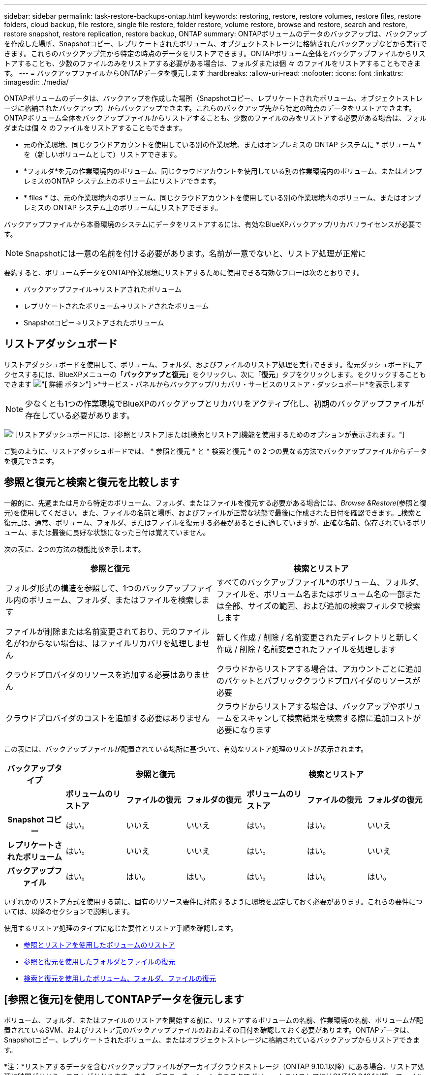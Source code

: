 ---
sidebar: sidebar 
permalink: task-restore-backups-ontap.html 
keywords: restoring, restore, restore volumes, restore files, restore folders, cloud backup, file restore, single file restore, folder restore, volume restore, browse and restore, search and restore, restore snapshot, restore replication, restore backup, ONTAP 
summary: ONTAPボリュームのデータのバックアップは、バックアップを作成した場所、Snapshotコピー、レプリケートされたボリューム、オブジェクトストレージに格納されたバックアップなどから実行できます。これらのバックアップ先から特定の時点のデータをリストアできます。ONTAPボリューム全体をバックアップファイルからリストアすることも、少数のファイルのみをリストアする必要がある場合は、フォルダまたは個 々 のファイルをリストアすることもできます。 
---
= バックアップファイルからONTAPデータを復元します
:hardbreaks:
:allow-uri-read: 
:nofooter: 
:icons: font
:linkattrs: 
:imagesdir: ./media/


[role="lead"]
ONTAPボリュームのデータは、バックアップを作成した場所（Snapshotコピー、レプリケートされたボリューム、オブジェクトストレージに格納されたバックアップ）からバックアップできます。これらのバックアップ先から特定の時点のデータをリストアできます。ONTAPボリューム全体をバックアップファイルからリストアすることも、少数のファイルのみをリストアする必要がある場合は、フォルダまたは個 々 のファイルをリストアすることもできます。

* 元の作業環境、同じクラウドアカウントを使用している別の作業環境、またはオンプレミスの ONTAP システムに * ボリューム * を（新しいボリュームとして）リストアできます。
* *フォルダ*を元の作業環境内のボリューム、同じクラウドアカウントを使用している別の作業環境内のボリューム、またはオンプレミスのONTAP システム上のボリュームにリストアできます。
* * files * は、元の作業環境内のボリューム、同じクラウドアカウントを使用している別の作業環境内のボリューム、またはオンプレミスの ONTAP システム上のボリュームにリストアできます。


バックアップファイルから本番環境のシステムにデータをリストアするには、有効なBlueXPバックアップ/リカバリライセンスが必要です。


NOTE: Snapshotには一意の名前を付ける必要があります。名前が一意でないと、リストア処理が正常に

要約すると、ボリュームデータをONTAP作業環境にリストアするために使用できる有効なフローは次のとおりです。

* バックアップファイル->リストアされたボリューム
* レプリケートされたボリューム->リストアされたボリューム
* Snapshotコピー->リストアされたボリューム




== リストアダッシュボード

リストアダッシュボードを使用して、ボリューム、フォルダ、およびファイルのリストア処理を実行できます。復元ダッシュボードにアクセスするには、BlueXPメニューの「*バックアップと復元*」をクリックし、次に「*復元*」タブをクリックします。をクリックすることもできます image:screenshot_gallery_options.gif["[ 詳細 ] ボタン"] >*サービス・パネルからバックアップ/リカバリ・サービスのリストア・ダッシュボード*を表示します


NOTE: 少なくとも1つの作業環境でBlueXPのバックアップとリカバリをアクティブ化し、初期のバックアップファイルが存在している必要があります。

image:screenshot_restore_dashboard.png["[リストア]ダッシュボードには、[参照とリストア]または[検索とリストア]機能を使用するためのオプションが表示されます。"]

ご覧のように、リストアダッシュボードでは、 * 参照と復元 * と * 検索と復元 * の 2 つの異なる方法でバックアップファイルからデータを復元できます。



== 参照と復元と検索と復元を比較します

一般的に、先週または月から特定のボリューム、フォルダ、またはファイルを復元する必要がある場合には、_Browse &Restore_(参照と復元)を使用してください。また、ファイルの名前と場所、およびファイルが正常な状態で最後に作成された日付を確認できます。_検索と復元_は、通常、ボリューム、フォルダ、またはファイルを復元する必要があるときに適していますが、正確な名前、保存されているボリューム、または最後に良好な状態になった日付は覚えていません。

次の表に、2つの方法の機能比較を示します。

[cols="50,50"]
|===
| 参照と復元 | 検索とリストア 


| フォルダ形式の構造を参照して、1つのバックアップファイル内のボリューム、フォルダ、またはファイルを検索します | すべてのバックアップファイル*のボリューム、フォルダ、ファイルを、ボリューム名またはボリューム名の一部または全部、サイズの範囲、および追加の検索フィルタで検索します 


| ファイルが削除または名前変更されており、元のファイル名がわからない場合は、はファイルリカバリを処理しません | 新しく作成 / 削除 / 名前変更されたディレクトリと新しく作成 / 削除 / 名前変更されたファイルを処理します 


| クラウドプロバイダのリソースを追加する必要はありません | クラウドからリストアする場合は、アカウントごとに追加のバケットとパブリッククラウドプロバイダのリソースが必要 


| クラウドプロバイダのコストを追加する必要はありません | クラウドからリストアする場合は、バックアップやボリュームをスキャンして検索結果を検索する際に追加コストが必要になります 
|===
この表には、バックアップファイルが配置されている場所に基づいて、有効なリストア処理のリストが表示されます。

[cols="14h,14,14,14,14,14,14"]
|===
| バックアップタイプ 3+| 参照と復元 3+| 検索とリストア 


|  | *ボリュームのリストア* | *ファイルの復元* | *フォルダの復元* | *ボリュームのリストア* | *ファイルの復元* | *フォルダの復元* 


| Snapshot コピー | はい。 | いいえ | いいえ | はい。 | はい。 | いいえ 


| レプリケートされたボリューム | はい。 | いいえ | いいえ | はい。 | はい。 | いいえ 


| バックアップファイル | はい。 | はい。 | はい。 | はい。 | はい。 | はい。 
|===
いずれかのリストア方式を使用する前に、固有のリソース要件に対応するように環境を設定しておく必要があります。これらの要件については、以降のセクションで説明します。

使用するリストア処理のタイプに応じた要件とリストア手順を確認します。

* <<Restoring volumes using Browse & Restore,参照とリストアを使用したボリュームのリストア>>
* <<Restoring folders and files using Browse & Restore,参照と復元を使用したフォルダとファイルの復元>>
* <<Restoring ONTAP data using Search & Restore,検索と復元を使用したボリューム、フォルダ、ファイルの復元>>




== [参照と復元]を使用してONTAPデータを復元します

ボリューム、フォルダ、またはファイルのリストアを開始する前に、リストアするボリュームの名前、作業環境の名前、ボリュームが配置されているSVM、およびリストア元のバックアップファイルのおおよその日付を確認しておく必要があります。ONTAPデータは、Snapshotコピー、レプリケートされたボリューム、またはオブジェクトストレージに格納されているバックアップからリストアできます。

*注：*リストアするデータを含むバックアップファイルがアーカイブクラウドストレージ（ONTAP 9.10.1以降）にある場合、リストア処理に時間がかかり、コストがかかります。また、デスティネーションクラスタでボリュームのリストアにはONTAP 9.10.1以降、ファイルのリストアには9.11.1、Google Archive and StorageGRID には9.12.1、フォルダのリストアには9.13.1も実行されている必要があります。

ifdef::aws[]

link:reference-aws-backup-tiers.html["AWS アーカイブストレージからのリストアの詳細については、こちらをご覧ください"]。

endif::aws[]

ifdef::azure[]

link:reference-azure-backup-tiers.html["Azure アーカイブストレージからのリストアの詳細については、こちらをご覧ください"]。

endif::azure[]

ifdef::gcp[]

link:reference-google-backup-tiers.html["Googleのアーカイブストレージからのリストアの詳細については、こちらをご覧ください"]。

endif::gcp[]


NOTE: AzureアーカイブストレージからStorageGRID システムにデータをリストアする場合、優先度「高」はサポートされません。



=== サポートされている作業環境とオブジェクトストレージプロバイダの参照とリストア

セカンダリ作業環境（レプリケートされたボリューム）またはオブジェクトストレージ（バックアップファイル）にあるバックアップファイルから、ONTAPデータを次の作業環境にリストアできます。Snapshotコピーはソースの作業環境に存在し、同じシステムにのみリストアできます。

*注：*ボリュームは任意のタイプのバックアップファイルからリストアできますが、フォルダまたは個 々 のファイルは、現時点ではオブジェクトストレージのバックアップファイルからのみリストアできます。

[cols="33,33,33"]
|===
2+| バックアップファイルの場所 | デスティネーションの作業環境 


| *オブジェクトストア（バックアップ）* | *セカンダリシステム（レプリケーション）* | ifdef::aws[] 


| Amazon S3 | AWS の Cloud Volumes ONTAP
オンプレミスの ONTAP システム | AWS の Cloud Volumes ONTAP
オンプレミスの ONTAP システム

endif：：aws[]


ifdef：Azure [] 


| Azure Blob の略 | Azure の Cloud Volumes ONTAP
オンプレミスの ONTAP システム | Azure の Cloud Volumes ONTAP
オンプレミスの ONTAP システム

endif：：azure[]


ifdef ::gcp[] 


| Google クラウドストレージ | Google の Cloud Volumes ONTAP
オンプレミスの ONTAP システム | Google の Cloud Volumes ONTAP
オンプレミスの ONTAP システム

endif：GCP [] 


| NetApp StorageGRID | オンプレミスの ONTAP システム
Cloud Volumes ONTAP | オンプレミスの ONTAP システム 


| ONTAP S3の略 | オンプレミスの ONTAP システム
Cloud Volumes ONTAP | オンプレミスの ONTAP システム 
|===
ifdef::aws[]

endif::aws[]

ifdef::azure[]

endif::azure[]

ifdef::gcp[]

endif::gcp[]

参照と復元の場合、コネクタは次の場所にインストールできます。

ifdef::aws[]

* Amazon S3の場合、ConnectorはAWSまたは自社運用のどちらにも導入できます


endif::aws[]

ifdef::azure[]

* Azure Blobの場合は、Azureまたは自社運用環境に導入できます


endif::azure[]

ifdef::gcp[]

* Google Cloud Storageの場合、ConnectorをGoogle Cloud Platform VPCに導入する必要があります


endif::gcp[]

* StorageGRID の場合は、インターネットアクセスを使用するかどうかに関係なく、コネクタを社内に導入する必要があります
* ONTAP S3の場合、コネクタは社内環境（インターネットアクセスの有無にかかわらず）またはクラウドプロバイダ環境に導入できます。


「オンプレミス ONTAP システム」とは、 FAS 、 AFF 、 ONTAP Select の各システムを指します。


NOTE: システムのONTAP バージョンが9.13.1より前の場合、バックアップファイルにDataLock & Ransomwareが設定されていると、フォルダやファイルを復元できません。この場合、バックアップファイルからボリューム全体をリストアし、必要なファイルにアクセスできます。



=== ブラウズおよびリストアを使用してボリュームをリストアします

バックアップファイルからボリュームをリストアすると、BlueXPのバックアップとリカバリでは、バックアップのデータを使用して_new_volumeが作成されます。オブジェクトストレージのバックアップを使用する場合は、元の作業環境内のボリューム、ソースの作業環境と同じクラウドアカウントにある別の作業環境、またはオンプレミスのONTAPシステムにデータをリストアできます。

ONTAP 9.13.0以降を使用してCloud Volumes ONTAPシステムにクラウドバックアップをリストアする場合は、「クイックリストア」処理を実行することができます。迅速なリストアは、ボリュームへのアクセスをできるだけ早く提供する必要があるディザスタリカバリ環境に最適です。クイックリストアでは、バックアップファイル全体をリストアするのではなく、バックアップファイルからボリュームにメタデータをリストアできます。高速リストアは、パフォーマンスやレイテンシの影響を受けやすいアプリケーションには推奨されません。また、アーカイブストレージ内のバックアップではサポートされません。


NOTE: クイックリストアは、クラウドバックアップの作成元のソースシステムでONTAP 9.12.1以降が実行されている場合にのみ、FlexGroupボリュームに対してサポートされます。また、SnapLockボリュームでサポートされるのは、ソースシステムでONTAP 9.11.0以降が実行されていた場合のみです。

レプリケートされたボリュームからリストアする場合は、元の作業環境、Cloud Volumes ONTAPまたはオンプレミスのONTAPシステムにボリュームをリストアできます。

image:diagram_browse_restore_volume.png["次の図は、[参照とリストア]を使用してボリュームのリストア処理を実行するフローを示しています。"]

このように、ボリュームのリストアを実行するには、ソースの作業環境名、Storage VM、ボリューム名、およびバックアップファイルの日付を確認しておく必要があります。

次のビデオでは、ボリュームのリストア手順を簡単に紹介しています。

video::9Og5agUWyRk[youtube,width=848,height=480,end=164]
.手順
. BlueXPメニューから、*Protection > Backup and recovery*を選択します。
. [* Restore * （復元） ] タブをクリックすると、 [Restore Dashboard （復元ダッシュボード） ] が表示されます。
. [_Browse & Restore_] セクションで、 [* Restore Volume] をクリックします。
+
image:screenshot_restore_volume_selection.png["Restore Dashboard から Restore Volumes （ボリュームの復元）ボタンを選択するスクリーンショット。"]

. [ ソースの選択 ] ページで ' リストアするボリュームのバックアップ・ファイルに移動しますリストア元の日付 / 時刻スタンプを含む * Working Environment * 、 * Volume * 、および * Backup * ファイルを選択します。
+
必要に応じて、カスタムタグを検索して、特定のタグを持つボリュームのみを表示します。

+
image:screenshot_restore_select_volume_snapshot2.png["リストアする作業環境、ボリューム、およびボリュームのバックアップファイルを選択するスクリーンショット。"]

+
[場所]列には、バックアップファイル（Snapshot）が*ローカル*（ソースシステム上のSnapshotコピー）、*セカンダリ*（セカンダリONTAPシステム上のレプリケートされたボリューム）、または*オブジェクトストレージ*（オブジェクトストレージ内のバックアップファイル）のいずれであるかが表示されます。リストアするファイルを選択します。

. 「 * 次へ * 」をクリックします。
+
オブジェクトストレージでバックアップファイルを選択し、そのバックアップに対してランサムウェア対策がアクティブになっている場合（バックアップポリシーでDataLockとRansomware Protectionを有効にしている場合）は、データをリストアする前に、バックアップファイルに対してランサムウェアスキャンを追加で実行するように求められます。バックアップファイルでランサムウェアをスキャンすることを推奨します。（バックアップファイルの内容にアクセスするために、クラウドプロバイダから追加の出力コストが発生します）。

. [ リストア先の選択 ] ページで、ボリュームをリストアする * 作業環境 * を選択します。
+
image:screenshot_restore_select_work_env_volume.png["リストアするボリュームのデスティネーション作業環境の選択のスクリーンショット。"]

. オブジェクトストレージからバックアップファイルをリストアするときに、オンプレミスのONTAPシステムを選択し、オブジェクトストレージへのクラスタ接続をまだ設定していない場合は、追加情報の入力を求めるプロンプトが表示されます。
+
ifdef::aws[]

+
** Amazon S3 からリストアする場合、デスティネーションボリュームを配置する ONTAP クラスタ内の IPspace を選択し、 ONTAP クラスタに S3 バケットへのアクセスを許可するために作成したユーザのアクセスキーとシークレットキーを入力します。 さらに、必要に応じて、セキュアなデータ転送を行うためのプライベート VPC エンドポイントを選択できます。




endif::aws[]

ifdef::azure[]

* Azure Blob からリストアする場合は、デスティネーションボリュームを配置する ONTAP クラスタ内の IPspace を選択し、オブジェクトストレージにアクセスする Azure サブスクリプションを選択します。また、 VNet とサブネットを選択して、データ転送を安全に行うプライベートエンドポイントを選択することもできます。


endif::azure[]

ifdef::gcp[]

* Google Cloud Storage からリストアする場合は、オブジェクトストレージ、バックアップが格納されているリージョン、およびデスティネーションボリュームが配置される ONTAP クラスタ内の IPspace にアクセスするために、 Google Cloud Project とアクセスキーとシークレットキーを選択します。


endif::gcp[]

* StorageGRID StorageGRID からリストアする場合は、StorageGRID サーバのFQDNとONTAP とのHTTPS通信に使用するポートを入力し、オブジェクトストレージへのアクセスに必要なアクセスキーとシークレットキー、およびデスティネーションボリュームを配置するONTAP クラスタのIPspaceを選択します。
* ONTAP S3からリストアする場合は、ONTAP S3サーバのFQDNとONTAPがONTAP S3とのHTTPS通信に使用するポートを入力し、オブジェクトストレージへのアクセスに必要なアクセスキーとシークレットキーを選択します。 およびデスティネーションボリュームを配置するONTAPクラスタ内のIPspaceを指定します。
+
.. リストアしたボリュームに使用する名前を入力し、ボリュームを配置するStorage VMとアグリゲートを選択します。FlexGroupボリュームをリストアする場合は、複数のアグリゲートを選択する必要があります。デフォルトでは、 * <source_volume_name> _ Restore * がボリューム名として使用されます。
+
image:screenshot_restore_new_vol_name.png["リストアする新しいボリュームの名前を入力するスクリーンショット。"]

+
ONTAP 9.13.0以降を使用してオブジェクトストレージからCloud Volumes ONTAPシステムにバックアップをリストアする場合は、「クイックリストア」処理を実行できます。

+
また、（ ONTAP 9.10.1 以降で使用可能な）アーカイブストレージ階層にあるバックアップファイルからボリュームをリストアする場合は、リストア優先度を選択できます。

+
ifdef::aws[]





link:reference-aws-backup-tiers.html#restoring-data-from-archival-storage["AWS アーカイブストレージからのリストアの詳細については、こちらをご覧ください"]。

endif::aws[]

ifdef::azure[]

link:reference-azure-backup-tiers.html#restoring-data-from-archival-storage["Azure アーカイブストレージからのリストアの詳細については、こちらをご覧ください"]。

endif::azure[]

ifdef::gcp[]

link:reference-google-backup-tiers.html#restoring-data-from-archival-storage["Googleのアーカイブストレージからのリストアの詳細については、こちらをご覧ください"]。Google Archiveストレージ階層内のバックアップファイルは、ほぼ即座にリストアされ、リストアの優先順位は不要です。

endif::gcp[]

. リストアの進行状況を確認できるように、 * リストア * をクリックするとリストアダッシュボードに戻ります。


.結果
BlueXPのバックアップとリカバリでは、選択したバックアップに基づいて新しいボリュームが作成されます。

アーカイブストレージにあるバックアップファイルからボリュームをリストアする場合は、アーカイブ階層とリストアの優先順位によって数分から数時間かかることがあります。［*ジョブ監視*］タブをクリックすると、リストアの進行状況を確認できます。



=== ブラウズおよびリストアを使用して'フォルダとファイルをリストアします

ONTAP のバックアップから数ファイルしかリストアしない場合は、ボリューム全体をリストアするのではなく、フォルダまたは個々のファイルをリストアするように選択できます。フォルダとファイルは元の作業環境の既存のボリューム、または同じクラウドアカウントを使用している別の作業環境にリストアできます。また、フォルダやファイルをオンプレミスのONTAP システム上のボリュームにリストアすることもできます。


NOTE: フォルダまたは個 々 のファイルは、現時点ではオブジェクトストレージ内のバックアップファイルからのみリストアできます。現在のところ、ローカルSnapshotコピーまたはセカンダリ作業環境（レプリケートされたボリューム）にあるバックアップファイルからのファイルとフォルダのリストアはサポートされていません。

複数のファイルを選択した場合は、選択したデスティネーションボリュームにすべてのファイルがリストアされます。したがって、ファイルを別のボリュームにリストアする場合は、リストアプロセスを複数回実行する必要があります。

ONTAP 9.13.0以降を使用している場合は、フォルダとそのフォルダ内のすべてのファイルおよびサブフォルダをリストアできます。9.13.0より前のバージョンのONTAP を使用している場合は、そのフォルダのファイルのみがリストアされます。サブフォルダまたはサブフォルダ内のファイルはリストアされません。

[NOTE]
====
* バックアップファイルにDataLockおよびRansomware保護が設定されている場合、フォルダレベルのリストアはONTAP のバージョンが9.13.1以降の場合にのみサポートされます。以前のバージョンのONTAP を使用している場合は、バックアップファイルからボリューム全体をリストアし、必要なフォルダとファイルにアクセスできます。
* バックアップファイルがアーカイブストレージにある場合、フォルダレベルのリストアはONTAP のバージョンが9.13.1以降の場合にのみサポートされます。以前のバージョンのONTAP を使用している場合は、アーカイブされていない新しいバックアップファイルからフォルダをリストアできます。または、アーカイブされたバックアップからボリューム全体をリストアしてから、必要なフォルダとファイルにアクセスできます。


====


==== 前提条件

* FILE _ RESTORE処理を実行するには、ONTAP のバージョンが9.6以降である必要があります。
* リストア処理を実行するには、ONTAP のバージョンが9.11.1以降である必要があります。データがアーカイブストレージにある場合、またはバックアップファイルでDataLockおよびランサムウェア対策を使用している場合は、ONTAP バージョン9.13.1が必要です。




==== フォルダおよびファイルのリストアプロセス

プロセスは次のようになります。

. ボリュームのバックアップからフォルダまたは1つ以上のファイルを復元する場合は、*復元*タブをクリックし、_参照&復元_の下の*ファイルまたはフォルダの復元*をクリックします。
. フォルダまたはファイルが存在するソースの作業環境、ボリューム、およびバックアップファイルを選択します。
. BlueXPのバックアップとリカバリには、選択したバックアップファイル内のフォルダとファイルが表示されます。
. バックアップからリストアするフォルダまたはファイルを選択します。
. フォルダまたはファイル（作業環境、ボリューム、およびフォルダ）のリストア先を選択し、*リストア*をクリックします。
. ファイルがリストアされます。


image:diagram_browse_restore_file.png["Browse  Restoreを使用してファイルの復元操作を実行するフローを示した図。"]

このように、フォルダまたはファイルのリストアを実行するには、作業環境名、ボリューム名、バックアップファイルの日付、およびフォルダ/ファイル名を知っている必要があります。



==== フォルダとファイルを復元します

ONTAP ボリュームのバックアップからボリュームにフォルダまたはファイルをリストアするには、次の手順を実行します。フォルダまたはファイルのリストアに使用するボリュームの名前とバックアップファイルの日付を確認しておく必要があります。この機能では、ライブブラウズを使用して、各バックアップファイル内のディレクトリとファイルのリストを表示できます。

次のビデオでは、 1 つのファイルをリストアする手順を簡単に紹介します。

video::9Og5agUWyRk[youtube,width=848,height=480,start=165]
.手順
. BlueXPメニューから、*Protection > Backup and recovery*を選択します。
. [* Restore * （復元） ] タブをクリックすると、 [Restore Dashboard （復元ダッシュボード） ] が表示されます。
. [参照と復元]セクションで、[*ファイルまたはフォルダの復元*]をクリックします。
+
image:screenshot_restore_files_selection.png["リストアダッシュボードから[ファイルまたはフォルダの復元]ボタンを選択するスクリーンショット。"]

. [ソースの選択]ページで'リストアするフォルダまたはファイルが格納されているボリュームのバックアップ・ファイルに移動しますファイルのリストア元の日付 / タイムスタンプを持つ * 作業環境 * 、 * ボリューム * 、および * バックアップ * を選択します。
+
image:screenshot_restore_select_source.png["リストアするボリュームおよびバックアップを選択するスクリーンショット。"]

. 「*次へ」をクリックすると、ボリュームバックアップのフォルダとファイルのリストが表示されます。
+
アーカイブストレージ階層にあるバックアップファイルからフォルダまたはファイルをリストアする場合は、[Restore Priority]を選択できます。

+
ifdef::aws[]



link:reference-aws-backup-tiers.html#restoring-data-from-archival-storage["AWS アーカイブストレージからのリストアの詳細については、こちらをご覧ください"]。

endif::aws[]

ifdef::azure[]

link:reference-azure-backup-tiers.html#restoring-data-from-archival-storage["Azure アーカイブストレージからのリストアの詳細については、こちらをご覧ください"]。

endif::azure[]

ifdef::gcp[]

link:reference-google-backup-tiers.html#restoring-data-from-archival-storage["Googleのアーカイブストレージからのリストアの詳細については、こちらをご覧ください"]。Google Archiveストレージ階層内のバックアップファイルは、ほぼ即座にリストアされ、リストアの優先順位は不要です。

endif::gcp[]

[+]
また、バックアップファイルに対してランサムウェア対策が有効になっている場合（バックアップポリシーでDataLockとRansomware Protectionを有効にした場合）は、データをリストアする前に、バックアップファイルに対してランサムウェアスキャンを追加で実行するように求められます。バックアップファイルでランサムウェアをスキャンすることを推奨します。（バックアップファイルの内容にアクセスするために、クラウドプロバイダから追加の出力コストが発生します）。

[+]
image:screenshot_restore_select_files.png["リストアするアイテムに移動できるようにする[アイテムの選択]ページのスクリーンショット。"]

. [アイテムの選択]ページで、復元するフォルダまたはファイルを選択し、[続行]をクリックします。アイテムの検索を支援するために、次の手順を実行します。
+
** フォルダまたはファイル名が表示されている場合は、その名前をクリックします。
** 検索アイコンをクリックしてフォルダまたはファイルの名前を入力すると、その項目に直接移動できます。
** を使用して、フォルダ内の下位レベルに移動できます image:button_subfolder.png[""] 特定のファイルを検索するには、行の末尾にあるボタンをクリックします。
+
ファイルを選択すると、ページの左側に追加され、選択済みのファイルが表示されます。必要に応じて、ファイル名の横にある * x * をクリックすると、このリストからファイルを削除できます。



. [リストア先の選択]ページで、項目をリストアする*作業環境*を選択します。
+
image:screenshot_restore_select_work_env.png["リストアする項目の移行先作業環境の選択に関するスクリーンショット。"]

+
オンプレミスクラスタを選択し、オブジェクトストレージへのクラスタ接続をまだ設定していない場合は、追加情報を入力するように求められます。

+
ifdef::aws[]

+
** Amazon S3 からリストアする場合は、デスティネーションボリュームが配置されている ONTAP クラスタの IPspace と、オブジェクトストレージへのアクセスに必要な AWS Access Key および Secret Key を入力します。クラスタへの接続にプライベートリンク設定を選択することもできます。




endif::aws[]

ifdef::azure[]

* Azure Blob からリストアする場合は、デスティネーションボリュームが配置されている ONTAP クラスタ内の IPspace を入力します。クラスタへの接続にプライベートエンドポイントの設定を選択することもできます。


endif::azure[]

ifdef::gcp[]

* Google Cloud Storage からリストアする場合は、デスティネーションボリュームが配置されている ONTAP クラスタの IPspace と、オブジェクトストレージへのアクセスに必要なアクセスキーとシークレットキーを入力します。


endif::gcp[]

* StorageGRID StorageGRID からリストアする場合は、StorageGRID サーバのFQDNとONTAP とのHTTPS通信に使用するポートを入力し、オブジェクトストレージへのアクセスに必要なアクセスキーとシークレットキー、およびデスティネーションボリュームが配置されているONTAP クラスタのIPspaceを入力します。
+
.. 次に、フォルダーまたはファイルを復元する*ボリューム*と*フォルダー*を選択します。
+
image:screenshot_restore_select_dest.png["リストアするファイルのボリュームとフォルダを選択するスクリーンショット。"]

+
フォルダとファイルをリストアするときに、いくつかのオプションを選択できます。



* 上の図のように、 [ ターゲットフォルダの選択 ] を選択した場合は、次のようになります。
+
** 任意のフォルダを選択できます。
** フォルダにカーソルを合わせて、をクリックできます image:button_subfolder.png[""] 行の末尾にあるサブフォルダをドリルダウンし、フォルダを選択します。


* ソースフォルダ/ファイルがある場所と同じ宛先作業環境およびボリュームを選択した場合は、「ソースフォルダパスを保持」を選択して、ソース構造内に存在していたのと同じフォルダにフォルダまたはファイルを復元できます。同じフォルダとサブフォルダがすべて存在している必要があります。フォルダは作成されません。ファイルを元の場所にリストアする場合は、ソースファイルを上書きするか、新しいファイルを作成するかを選択できます。
+
.. リストアの進行状況を確認できるように、 * リストア * をクリックするとリストアダッシュボードに戻ります。また、*ジョブ監視*タブをクリックしてリストアの進捗状況を確認することもできます。






== 検索とリストアを使用した ONTAP データのリストア

検索とリストアを使用して、ONTAP バックアップファイルからボリューム、フォルダ、またはファイルをリストアできます。[Search & Restore]を使用すると、すべてのバックアップから特定のボリューム、フォルダ、またはファイルを検索し、リストアを実行できます。作業環境名、ボリューム名、ファイル名を正確に把握しておく必要はありません。すべてのボリュームバックアップファイルが検索されます。

検索処理では、ONTAPボリュームのすべてのローカルSnapshotコピー、セカンダリストレージシステム上のレプリケートされたすべてのボリューム、およびオブジェクトストレージに存在するすべてのバックアップファイルが検索されます。ローカルSnapshotコピーまたはレプリケートされたボリュームからデータをリストアする方が、オブジェクトストレージ内のバックアップファイルからリストアするよりも短時間でコストを抑えることができるため、これらの場所からデータをリストアすることもできます。

バックアップファイルからa_full volume__をリストアすると、BlueXPのバックアップとリカバリでは、バックアップのデータを使用して_new_volumeが作成されます。データは、元の作業環境のボリュームとして、ソースの作業環境と同じクラウドアカウントにある別の作業環境にリストアすることも、オンプレミスのONTAPシステムにリストアすることもできます。

ONTAP 9.13.0以降を使用してCloud Volumes ONTAPシステムにクラウドバックアップをリストアする場合は、「クイックリストア」処理を実行することができます。迅速なリストアは、ボリュームへのアクセスをできるだけ早く提供する必要があるディザスタリカバリ環境に最適です。クイックリストアでは、バックアップファイル全体をリストアするのではなく、バックアップファイルからボリュームにメタデータをリストアできます。高速リストアは、パフォーマンスやレイテンシの影響を受けやすいアプリケーションには推奨されません。また、アーカイブストレージ内のバックアップではサポートされません。

_foldersまたはfiles_を元のボリュームの場所、同じ作業環境内の別のボリューム、同じクラウドアカウントを使用する別の作業環境、またはオンプレミスのONTAPシステム上のボリュームにリストアできます。

ONTAP 9.13.0以降を使用している場合は、フォルダとそのフォルダ内のすべてのファイルおよびサブフォルダをリストアできます。9.13.0より前のバージョンのONTAP を使用している場合は、そのフォルダのファイルのみがリストアされます。サブフォルダまたはサブフォルダ内のファイルはリストアされません。

リストアするボリュームのバックアップファイルがアーカイブストレージ（ONTAP 9.10.1以降で使用可能）にある場合、リストア処理にはより長い時間がかかり、追加コストが発生します。デスティネーションクラスタでも、ボリュームのリストアにはONTAP 9.10.1以降、ファイルのリストアには9.11.1、Google Archive and StorageGRID には9.12.1、フォルダのリストアには9.13.1が実行されている必要があります。

ifdef::aws[]

link:reference-aws-backup-tiers.html["AWS アーカイブストレージからのリストアの詳細については、こちらをご覧ください"]。

endif::aws[]

ifdef::azure[]

link:reference-azure-backup-tiers.html["Azure アーカイブストレージからのリストアの詳細については、こちらをご覧ください"]。

endif::azure[]

ifdef::gcp[]

link:reference-google-backup-tiers.html["Googleのアーカイブストレージからのリストアの詳細については、こちらをご覧ください"]。

endif::gcp[]

[NOTE]
====
* オブジェクトストレージ内のバックアップファイルにDataLockおよびRansomware保護が設定されている場合、フォルダレベルのリストアはONTAPのバージョンが9.13.1以降の場合にのみサポートされます。以前のバージョンのONTAP を使用している場合は、バックアップファイルからボリューム全体をリストアし、必要なフォルダとファイルにアクセスできます。
* オブジェクトストレージ内のバックアップファイルがアーカイブストレージにある場合、フォルダレベルのリストアはONTAPのバージョンが9.13.1以降の場合にのみサポートされます。以前のバージョンのONTAP を使用している場合は、アーカイブされていない新しいバックアップファイルからフォルダをリストアできます。または、アーカイブされたバックアップからボリューム全体をリストアしてから、必要なフォルダとファイルにアクセスできます。
* クイックリストアは、クラウドバックアップの作成元のソースシステムでONTAP 9.12.1以降が実行されている場合にのみ、FlexGroupボリュームに対してサポートされます。SnapLockボリュームのクイックリストアは、クラウドバックアップの作成元のソースシステムでONTAP 9.11.0以降が実行されている場合にのみサポートされます。FlexVolボリュームの最小要件はありません。
* AzureアーカイブストレージからStorageGRID システムにデータをリストアする場合、「High」リストア優先度はサポートされません。
* 現在、ONTAP S3オブジェクトストレージ内のボリュームからのフォルダのリストアはサポートされていません。


====
開始する前に、リストアするボリュームやファイルの名前や場所を把握しておく必要があります。

次のビデオでは、 1 つのファイルをリストアする手順を簡単に紹介します。

video::RZktLe32hhQ[youtube,width=848,height=480]


=== サポートされている作業環境とオブジェクトストレージプロバイダの検索とリストア

セカンダリ作業環境（レプリケートされたボリューム）またはオブジェクトストレージ（バックアップファイル）にあるバックアップファイルから、ONTAPデータを次の作業環境にリストアできます。Snapshotコピーはソースの作業環境に存在し、同じシステムにのみリストアできます。

*注：*ボリュームとファイルは任意のタイプのバックアップファイルからリストアできますが、フォルダは現時点ではオブジェクトストレージのバックアップファイルからのみリストアできます。

[cols="33,33,33"]
|===
2+| バックアップファイルの場所 | デスティネーションの作業環境 


| *オブジェクトストア（バックアップ）* | *セカンダリシステム（レプリケーション）* | ifdef::aws[] 


| Amazon S3 | AWS の Cloud Volumes ONTAP
オンプレミスの ONTAP システム | AWS の Cloud Volumes ONTAP
オンプレミスの ONTAP システム

endif：：aws[]


ifdef：Azure [] 


| Azure Blob の略 | Azure の Cloud Volumes ONTAP
オンプレミスの ONTAP システム | Azure の Cloud Volumes ONTAP
オンプレミスの ONTAP システム

endif：：azure[]


ifdef ::gcp[] 


| Google クラウドストレージ | Google の Cloud Volumes ONTAP
オンプレミスの ONTAP システム | Google の Cloud Volumes ONTAP
オンプレミスの ONTAP システム

endif：GCP [] 


| NetApp StorageGRID | オンプレミスの ONTAP システム
Cloud Volumes ONTAP | オンプレミスの ONTAP システム 


| ONTAP S3の略 | オンプレミスの ONTAP システム
Cloud Volumes ONTAP | オンプレミスの ONTAP システム 
|===
検索と復元の場合、コネクタは次の場所にインストールできます。

ifdef::aws[]

* Amazon S3の場合、ConnectorはAWSまたは自社運用のどちらにも導入できます


endif::aws[]

ifdef::azure[]

* Azure Blobの場合は、Azureまたは自社運用環境に導入できます


endif::azure[]

ifdef::gcp[]

* Google Cloud Storageの場合、ConnectorをGoogle Cloud Platform VPCに導入する必要があります


endif::gcp[]

* StorageGRID の場合は、インターネットアクセスを使用するかどうかに関係なく、コネクタを社内に導入する必要があります
* ONTAP S3の場合、コネクタは社内環境（インターネットアクセスの有無にかかわらず）またはクラウドプロバイダ環境に導入できます。


「オンプレミス ONTAP システム」とは、 FAS 、 AFF 、 ONTAP Select の各システムを指します。



=== 前提条件

* クラスタの要件：
+
** ONTAP のバージョンは 9.8 以降である必要があります。
** ボリュームが配置されている Storage VM （ SVM ）に設定済みのデータ LIF が必要です。
** ボリュームでNFSが有効になっている必要があります（NFSとSMB / CIFSの両方のボリュームがサポートされています）。
** SVM で SnapDiff RPC サーバをアクティブ化する必要があります。作業環境でインデックス作成を有効にすると'BlueXPによって自動的に実行されます（SnapDiffは、Snapshotコピー間のファイルやディレクトリの相違を迅速に識別するテクノロジです）。




ifdef::aws[]

* AWS の要件：
+
** BlueXPに権限を付与するユーザロールに、Amazon Athena、AWS Glue、およびAWS S3の特定の権限を追加する必要があります。 link:task-backup-onprem-to-aws.html#set-up-s3-permissions["すべての権限が正しく設定されていることを確認します"]。
+
以前に設定したコネクタでBlueXPのバックアップとリカバリをすでに使用している場合は、ここでBlueXPユーザロールにAthena権限とGlue権限を追加する必要があります。検索と復元に必要です。





endif::aws[]

ifdef::azure[]

* Azureの要件：
+
** Azure Synapse Analytics Resource Provider（"Microsoft.Synapse"）をサブスクリプションに登録する必要があります。 https://docs.microsoft.com/en-us/azure/azure-resource-manager/management/resource-providers-and-types#register-resource-provider["このリソースプロバイダをサブスクリプションに登録する方法については、を参照してください"^]。リソースプロバイダを登録するには、Subscription * Owner *または* Contributor *である必要があります。
** 特定のAzure Synapse WorkspaceおよびData Lakeストレージアカウントの権限を、BlueXPに権限を付与するユーザーロールに追加する必要があります。 link:task-backup-onprem-to-azure.html#verify-or-add-permissions-to-the-connector["すべての権限が正しく設定されていることを確認します"]。
+
以前に設定したコネクタでBlueXPのバックアップとリカバリをすでに使用している場合は、ここでBlueXPユーザロールにAzure Synapse WorkspaceとData Lake Storageアカウントの権限を追加する必要があります。検索と復元に必要です。

** インターネットへのHTTP通信には、*プロキシサーバーなしでコネクターを設定する必要があります。コネクタにHTTPプロキシサーバを設定している場合は、検索と置換機能を使用できません。




endif::azure[]

ifdef::gcp[]

* Google Cloudの要件：
+
** 特定のGoogle BigQuery権限は、BlueXPに権限を付与するユーザーロールに追加する必要があります。 link:task-backup-onprem-to-gcp.html#verify-or-add-permissions-to-the-connector["すべての権限が正しく設定されていることを確認します"]。
+
以前に設定したコネクタでBlueXPのバックアップとリカバリをすでに使用している場合は、ここでBlueXPユーザロールにBigQuery権限を追加する必要があります。検索と復元に必要です。





endif::gcp[]

* StorageGRIDおよびONTAP S3の要件：
+
構成に応じて、検索とリストアの2つの方法が実装されています。

+
** アカウントにクラウドプロバイダの資格情報がない場合は、インデックスカタログの情報がコネクタに保存されます。
** プライベート（ダーク）サイトでコネクタを使用している場合、インデックスカタログ情報はコネクタに保存されます（コネクタのバージョン3.9.25以降が必要です）。
** ある場合 https://docs.netapp.com/us-en/bluexp-setup-admin/concept-accounts-aws.html["AWSクレデンシャル"^] または https://docs.netapp.com/us-en/bluexp-setup-admin/concept-accounts-azure.html["Azure のクレデンシャル"^] アカウントでは、クラウドに展開されたコネクタと同様に、インデックスカタログがクラウドプロバイダに格納されます。（両方のクレデンシャルがある場合は、デフォルトでAWSが選択されます）。
+
オンプレミスコネクタを使用している場合でも、コネクタ権限とクラウドプロバイダリソースの両方についてクラウドプロバイダの要件を満たしている必要があります。この実装を使用する場合は、前述のAWSとAzureの要件を参照してください。







=== 検索とリストアのプロセス

プロセスは次のようになります。

. 検索とリストアを使用する前に、ボリュームデータのリストア元となる各ソース作業環境でインデックスの作成を有効にする必要があります。これにより、 Indexed Catalog は、すべてのボリュームのバックアップファイルを追跡できます。
. ボリュームバックアップからボリュームまたはファイルを復元する場合は、 _ 検索と復元 _ で * 検索と復元 * をクリックします。
. ボリューム、フォルダ、またはファイルの検索条件を、ボリューム名の一部または全体、ファイル名の一部または全体、バックアップの場所、サイズ範囲、作成日範囲、その他の検索フィルタで入力します。 [検索]*をクリックします。
+
検索結果ページには、検索条件に一致するファイルまたはボリュームを含むすべての場所が表示されます。

. ボリュームまたはファイルの復元に使用する場所の * すべてのバックアップの表示 * をクリックし、実際に使用するバックアップファイルの * 復元 * をクリックします。
. ボリューム、フォルダ、またはファイルをリストアする場所を選択し、*リストア*をクリックします。
. ボリューム、フォルダ、またはファイルがリストアされます。


image:diagram_search_restore_vol_file.png["Search  Restoreを使用してボリューム、フォルダ、またはファイルのリストア処理を実行するフローを示す図。"]

ご覧のように、名前の一部を知っておくだけで、BlueXPのバックアップとリカバリでは、検索に一致するすべてのバックアップファイルが検索されます。



=== 各作業環境でインデックスカタログを有効にします

検索とリストアを使用する前に、ボリュームまたはファイルのリストア元となる各ソース作業環境でインデックス作成を有効にする必要があります。これにより、インデックスカタログですべてのボリュームとすべてのバックアップファイルを追跡できるため、検索をすばやく効率的に実行できます。

この機能を有効にすると、BlueXPのバックアップとリカバリによって、ボリュームのSVMでSnapDiff v3が有効になり、次の処理が実行されます。

ifdef::aws[]

* AWSに格納されたバックアップについては、新しいS3バケットとがプロビジョニングされます https://aws.amazon.com/athena/faqs/["Amazon Athena インタラクティブクエリーサービス"^] および https://aws.amazon.com/glue/faqs/["AWS グルーサーバレスデータ統合サービス"^]。


endif::aws[]

ifdef::azure[]

* Azureに保存されているバックアップの場合、Azure Synapseワークスペースとデータレイクファイルシステムをワークスペースデータを格納するコンテナとしてプロビジョニングします。


endif::azure[]

ifdef::gcp[]

* Google Cloudに保存されているバックアップの場合、新しいバケットとがプロビジョニングされます https://cloud.google.com/bigquery["Google Cloud BigQueryサービス"^] アカウント/プロジェクトレベルでプロビジョニングされます。


endif::gcp[]

* StorageGRIDまたはONTAP S3に格納されたバックアップの場合、コネクタまたはクラウドプロバイダ環境にスペースがプロビジョニングされます。


作業環境でインデックス作成がすでに有効になっている場合は ' 次のセクションに進んでデータをリストアしてください

作業環境でインデックス作成を有効にするには：

* 作業環境にインデックスが作成されていない場合は、リストアダッシュボードの _Search&Restore_ で * 作業環境でインデックス作成を有効にする * をクリックし、作業環境で * インデックス作成を有効にする * をクリックします。
* 少なくとも 1 つの作業環境にインデックスが作成されている場合は、リストアダッシュボードの _Search & Restore_ で、 * インデックス設定 * をクリックし、作業環境で * インデックス作成を有効にする * をクリックします。


すべてのサービスがプロビジョニングされ、インデックスカタログがアクティブ化されると、作業環境は「アクティブ」と表示されます。

image:screenshot_restore_enable_indexing.png["インデックスカタログをアクティブ化した作業環境を示すスクリーンショット。"]

作業環境内のボリュームのサイズ、および3つすべてのバックアップ場所のバックアップファイルの数によっては、最初のインデックス作成プロセスに最大1時間かかることがあります。その後は、 1 時間ごとに差分変更を反映して透過的に更新され、最新の状態が維持されます。



=== 検索とリストアを使用して'ボリューム'フォルダ'およびファイルをリストアします

お先にどうぞ <<Enabling the Indexed Catalog for each working environment,作業環境のインデックス作成を有効にしました>>では、検索とリストアを使用して、ボリューム、フォルダ、およびファイルをリストアできます。これにより、幅広いフィルタを使用して、すべてのバックアップファイルからリストアするファイルまたはボリュームを検索できます。

.手順
. BlueXPメニューから、*Protection > Backup and recovery*を選択します。
. [* Restore * （復元） ] タブをクリックすると、 [Restore Dashboard （復元ダッシュボード） ] が表示されます。
. [ 検索と復元 ] セクションで、 [ * 検索と復元 * ] をクリックします。
+
image:screenshot_restore_start_search_restore.png["[Restore Dashboard]から[Search  Restore]ボタンを選択するスクリーンショット。"]

. [リストアする検索（Search to Restore）]ページから、次の
+
.. _検索バー_で、ボリューム名、フォルダ名、またはファイル名の全体または一部を入力します。
.. リソースのタイプとして、* Volumes *、* Files *、* Folders *、* All *を選択します。
.. [_Filter by_]領域で、フィルタ条件を選択します。たとえば、データが存在する作業環境とファイルの種類（.jpegファイルなど）を選択できます。オブジェクトストレージ内の使用可能なSnapshotコピーまたはバックアップファイル内でのみ結果を検索する場合は、[Backup Location]のタイプを選択します。


. [*検索（* Search）]をクリックすると、検索結果（Search Results）領域に、検索に一致するファイル、フォルダ、またはボリュームを含むすべてのリソースが表示されます。
+
image:screenshot_restore_step1_search_restore.png["[Search  Restore]ページの検索条件と検索結果を示すスクリーンショット。"]

. リストアするデータがあるリソースを探し、*[すべてのバックアップを表示]*をクリックして、一致するボリューム、フォルダ、またはファイルを含むすべてのバックアップファイルを表示します。
+
image:screenshot_restore_step2_search_restore.png["検索条件に一致するすべてのバックアップを表示する方法を示すスクリーンショット。"]

. データのリストアに使用するバックアップファイルを探し、*[リストア]*をクリックします。
+
検索結果からは、検索結果にファイルが含まれているローカルボリュームの Snapshot コピーも特定されます。リストアは、クラウドバックアップファイルから行うか、Snapshotコピーから行うかを選択できます。

. ボリューム、フォルダ、またはファイルのリストア先を選択し、*リストア*をクリックします。
+
** ボリュームについては、元の作業環境を選択するか、別の作業環境を選択できます。FlexGroupボリュームをリストアする場合は、複数のアグリゲートを選択する必要があります。
+
ONTAP 9.13.0以降を使用してオブジェクトストレージからCloud Volumes ONTAPシステムにバックアップをリストアする場合は、「クイックリストア」処理を実行できます。

** フォルダの場合は、元の場所にリストアすることも、作業環境、ボリューム、フォルダなどの別の場所を選択することもできます。
** ファイルの場合は、元の場所にリストアするか、作業環境、ボリューム、フォルダなどの別の場所を選択できます。元の場所を選択する場合は、ソースファイルを上書きするか、新しいファイルを作成するかを選択できます。
+
オンプレミスの ONTAP システムを選択し、オブジェクトストレージへのクラスタ接続をまだ設定していない場合は、追加情報を入力するように求められます。

+
ifdef::aws[]

+
*** Amazon S3 からリストアする場合、デスティネーションボリュームを配置する ONTAP クラスタ内の IPspace を選択し、 ONTAP クラスタに S3 バケットへのアクセスを許可するために作成したユーザのアクセスキーとシークレットキーを入力します。 さらに、必要に応じて、セキュアなデータ転送を行うためのプライベート VPC エンドポイントを選択できます。 link:task-backup-onprem-to-aws.html#verify-ontap-networking-requirements-for-backing-up-data-to-object-storage["これらの要件の詳細を参照してください"]。






endif::aws[]

ifdef::azure[]

* Azure Blobからリストアする場合は、デスティネーションボリュームを配置するONTAP クラスタ内のIPspaceを選択し、VNetとサブネットを選択してデータ転送を保護するプライベートエンドポイントを必要に応じて選択します。 link:task-backup-onprem-to-azure.html#verify-ontap-networking-requirements-for-backing-up-data-to-object-storage["これらの要件の詳細を参照してください"]。


endif::azure[]

ifdef::gcp[]

* Google Cloud Storageからリストアする場合は、デスティネーションボリュームを配置するONTAP クラスタ内のIPspaceと、オブジェクトストレージにアクセスするためのアクセスキーとシークレットキーを選択します。 link:task-backup-onprem-to-gcp.html#verify-ontap-networking-requirements-for-backing-up-data-to-object-storage["これらの要件の詳細を参照してください"]。


endif::gcp[]

* StorageGRID StorageGRID からリストアする場合は、StorageGRID サーバのFQDNとONTAP とのHTTPS通信に使用するポートを入力し、オブジェクトストレージへのアクセスに必要なアクセスキーとシークレットキー、およびデスティネーションボリュームが配置されているONTAP クラスタのIPspaceを入力します。 link:task-backup-onprem-private-cloud.html#verify-ontap-networking-requirements-for-backing-up-data-to-object-storage["これらの要件の詳細を参照してください"]。
* ONTAP S3からリストアする場合は、ONTAP S3サーバのFQDNとONTAPがONTAP S3とのHTTPS通信に使用するポートを入力し、オブジェクトストレージへのアクセスに必要なアクセスキーとシークレットキーを選択します。 およびデスティネーションボリュームを配置するONTAPクラスタ内のIPspaceを指定します。 link:task-backup-onprem-to-ontap-s3.html#verify-ontap-networking-requirements-for-backing-up-data-to-object-storage["これらの要件の詳細を参照してください"]。


.結果
ボリューム、フォルダ、またはファイルがリストアされ、リストアダッシュボードに戻り、リストア処理の進捗状況を確認できます。また、*ジョブ監視*タブをクリックしてリストアの進捗状況を確認することもできます。

リストアしたボリュームに対しては、を実行できます link:task-manage-backups-ontap.html["この新しいボリュームのバックアップ設定を管理します"] 必要に応じて。
